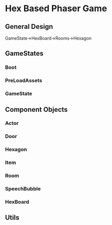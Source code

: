* Hex Based Phaser Game
** General Design
GameState->HexBoard->Rooms->Hexagon
** GameStates
*** Boot
*** PreLoadAssets
*** GameState
** Component Objects
*** Actor
*** Door
*** Hexagon
*** Item
*** Room
*** SpeechBubble
*** HexBoard
** Utils
